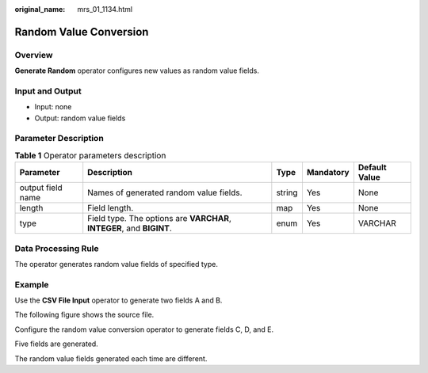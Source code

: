 :original_name: mrs_01_1134.html

.. _mrs_01_1134:

Random Value Conversion
=======================

Overview
--------

**Generate Random** operator configures new values as random value fields.

Input and Output
----------------

-  Input: none
-  Output: random value fields

Parameter Description
---------------------

.. table:: **Table 1** Operator parameters description

   +-------------------+-----------------------------------------------------------------------+--------+-----------+---------------+
   | Parameter         | Description                                                           | Type   | Mandatory | Default Value |
   +===================+=======================================================================+========+===========+===============+
   | output field name | Names of generated random value fields.                               | string | Yes       | None          |
   +-------------------+-----------------------------------------------------------------------+--------+-----------+---------------+
   | length            | Field length.                                                         | map    | Yes       | None          |
   +-------------------+-----------------------------------------------------------------------+--------+-----------+---------------+
   | type              | Field type. The options are **VARCHAR**, **INTEGER**, and **BIGINT**. | enum   | Yes       | VARCHAR       |
   +-------------------+-----------------------------------------------------------------------+--------+-----------+---------------+

Data Processing Rule
--------------------

The operator generates random value fields of specified type.

Example
-------

Use the **CSV File Input** operator to generate two fields A and B.

The following figure shows the source file.

|image1|

Configure the random value conversion operator to generate fields C, D, and E.

|image2|

Five fields are generated.

|image3|

The random value fields generated each time are different.

.. |image1| image:: /_static/images/en-us_image_0000001348740169.png
.. |image2| image:: /_static/images/en-us_image_0000001296060140.png
.. |image3| image:: /_static/images/en-us_image_0000001296219768.jpg
